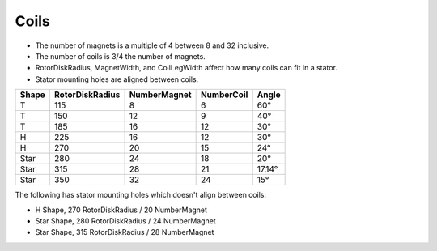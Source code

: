 Coils
=====

* The number of magnets is a multiple of 4 between 8 and 32 inclusive.
* The number of coils is 3/4 the number of magnets.
* RotorDiskRadius, MagnetWidth, and CoilLegWidth affect how many coils can fit in a stator.
* Stator mounting holes are aligned between coils.

=====  ===============  ============  ==========  ======
Shape  RotorDiskRadius  NumberMagnet  NumberCoil  Angle
=====  ===============  ============  ==========  ======
T      115              8             6           60°
T      150              12            9           40°
T      185              16            12          30°
H      225              16            12          30°
H      270              20            15          24°
Star   280              24            18          20°
Star   315              28            21          17.14°
Star   350              32            24          15°
=====  ===============  ============  ==========  ======

The following has stator mounting holes which doesn't align between coils:

* H Shape, 270 RotorDiskRadius / 20 NumberMagnet
* Star Shape, 280 RotorDiskRadius / 24 NumberMagnet
* Star Shape, 315 RotorDiskRadius / 28 NumberMagnet

